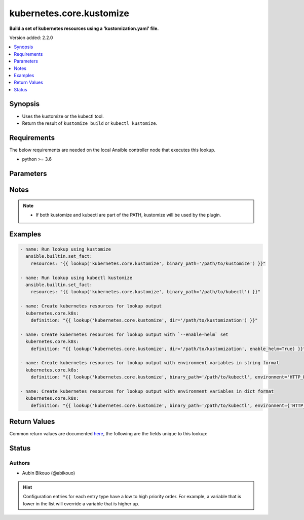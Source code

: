 .. _kubernetes.core.kustomize_lookup:


*************************
kubernetes.core.kustomize
*************************

**Build a set of kubernetes resources using a 'kustomization.yaml' file.**


Version added: 2.2.0

.. contents::
   :local:
   :depth: 1


Synopsis
--------
- Uses the kustomize or the kubectl tool.
- Return the result of ``kustomize build`` or ``kubectl kustomize``.



Requirements
------------
The below requirements are needed on the local Ansible controller node that executes this lookup.

- python >= 3.6


Parameters
----------

.. raw:: html

    <table  border=0 cellpadding=0 class="documentation-table">
        <tr>
            <th colspan="1">Parameter</th>
            <th>Choices/<font color="blue">Defaults</font></th>
                <th>Configuration</th>
            <th width="100%">Comments</th>
        </tr>
            <tr>
                <td colspan="1">
                    <div class="ansibleOptionAnchor" id="parameter-"></div>
                    <b>binary_path</b>
                    <a class="ansibleOptionLink" href="#parameter-" title="Permalink to this option"></a>
                    <div style="font-size: small">
                        <span style="color: purple">-</span>
                    </div>
                </td>
                <td>
                </td>
                    <td>
                    </td>
                <td>
                        <div>The path of a kustomize or kubectl binary to use.</div>
                </td>
            </tr>
            <tr>
                <td colspan="1">
                    <div class="ansibleOptionAnchor" id="parameter-"></div>
                    <b>dir</b>
                    <a class="ansibleOptionLink" href="#parameter-" title="Permalink to this option"></a>
                    <div style="font-size: small">
                        <span style="color: purple">-</span>
                    </div>
                </td>
                <td>
                        <b>Default:</b><br/><div style="color: blue">"."</div>
                </td>
                    <td>
                    </td>
                <td>
                        <div>The directory path containing &#x27;kustomization.yaml&#x27;, or a git repository URL with a path suffix specifying same with respect to the repository root.</div>
                        <div>If omitted, &#x27;.&#x27; is assumed.</div>
                </td>
            </tr>
            <tr>
                <td colspan="1">
                    <div class="ansibleOptionAnchor" id="parameter-"></div>
                    <b>enable_helm</b>
                    <a class="ansibleOptionLink" href="#parameter-" title="Permalink to this option"></a>
                    <div style="font-size: small">
                        <span style="color: purple">-</span>
                    </div>
                </td>
                <td>
                        <b>Default:</b><br/><div style="color: blue">"False"</div>
                </td>
                    <td>
                    </td>
                <td>
                        <div>Enable the helm chart inflation generator</div>
                </td>
            </tr>
            <tr>
                <td colspan="1">
                    <div class="ansibleOptionAnchor" id="parameter-"></div>
                    <b>environment</b>
                    <a class="ansibleOptionLink" href="#parameter-" title="Permalink to this option"></a>
                    <div style="font-size: small">
                        <span style="color: purple">raw</span>
                    </div>
                    <div style="font-style: italic; font-size: small; color: darkgreen">added in 6.2.0</div>
                </td>
                <td>
                        <b>Default:</b><br/><div style="color: blue">{}</div>
                </td>
                    <td>
                    </td>
                <td>
                        <div>The environment variables to pass to the kustomize or kubectl command.</div>
                        <div>This can be a dictionary or a string in the format key=value, multiple pairs separated by space.</div>
                </td>
            </tr>
            <tr>
                <td colspan="1">
                    <div class="ansibleOptionAnchor" id="parameter-"></div>
                    <b>opt_dirs</b>
                    <a class="ansibleOptionLink" href="#parameter-" title="Permalink to this option"></a>
                    <div style="font-size: small">
                        <span style="color: purple">-</span>
                    </div>
                </td>
                <td>
                </td>
                    <td>
                    </td>
                <td>
                        <div>An optional list of directories to search for the executable in addition to PATH.</div>
                </td>
            </tr>
    </table>
    <br/>


Notes
-----

.. note::
   - If both kustomize and kubectl are part of the PATH, kustomize will be used by the plugin.



Examples
--------

.. code-block:: yaml

    - name: Run lookup using kustomize
      ansible.builtin.set_fact:
        resources: "{{ lookup('kubernetes.core.kustomize', binary_path='/path/to/kustomize') }}"

    - name: Run lookup using kubectl kustomize
      ansible.builtin.set_fact:
        resources: "{{ lookup('kubernetes.core.kustomize', binary_path='/path/to/kubectl') }}"

    - name: Create kubernetes resources for lookup output
      kubernetes.core.k8s:
        definition: "{{ lookup('kubernetes.core.kustomize', dir='/path/to/kustomization') }}"

    - name: Create kubernetes resources for lookup output with `--enable-helm` set
      kubernetes.core.k8s:
        definition: "{{ lookup('kubernetes.core.kustomize', dir='/path/to/kustomization', enable_helm=True) }}"

    - name: Create kubernetes resources for lookup output with environment variables in string format
      kubernetes.core.k8s:
        definition: "{{ lookup('kubernetes.core.kustomize', binary_path='/path/to/kubectl', environment='HTTP_PROXY=http://proxy.example.com:3128') }}"

    - name: Create kubernetes resources for lookup output with environment variables in dict format
      kubernetes.core.k8s:
        definition: "{{ lookup('kubernetes.core.kustomize', binary_path='/path/to/kubectl', environment={'HTTP_PROXY': 'http://proxy.example.com:3128'}) }}"



Return Values
-------------
Common return values are documented `here <https://docs.ansible.com/ansible/latest/reference_appendices/common_return_values.html#common-return-values>`_, the following are the fields unique to this lookup:

.. raw:: html

    <table border=0 cellpadding=0 class="documentation-table">
        <tr>
            <th colspan="1">Key</th>
            <th>Returned</th>
            <th width="100%">Description</th>
        </tr>
            <tr>
                <td colspan="1">
                    <div class="ansibleOptionAnchor" id="return-"></div>
                    <b>_list</b>
                    <a class="ansibleOptionLink" href="#return-" title="Permalink to this return value"></a>
                    <div style="font-size: small">
                      <span style="color: purple">string</span>
                    </div>
                </td>
                <td></td>
                <td>
                            <div>YAML string for the object definitions returned from the tool execution.</div>
                    <br/>
                        <div style="font-size: smaller"><b>Sample:</b></div>
                        <div style="font-size: smaller; color: blue; word-wrap: break-word; word-break: break-all;">{&#x27;kind&#x27;: &#x27;ConfigMap&#x27;, &#x27;apiVersion&#x27;: &#x27;v1&#x27;, &#x27;metadata&#x27;: {&#x27;name&#x27;: &#x27;my-config-map&#x27;, &#x27;namespace&#x27;: &#x27;default&#x27;}, &#x27;data&#x27;: {&#x27;key1&#x27;: &#x27;val1&#x27;}}</div>
                </td>
            </tr>
    </table>
    <br/><br/>


Status
------


Authors
~~~~~~~

- Aubin Bikouo (@abikouo)


.. hint::
    Configuration entries for each entry type have a low to high priority order. For example, a variable that is lower in the list will override a variable that is higher up.
